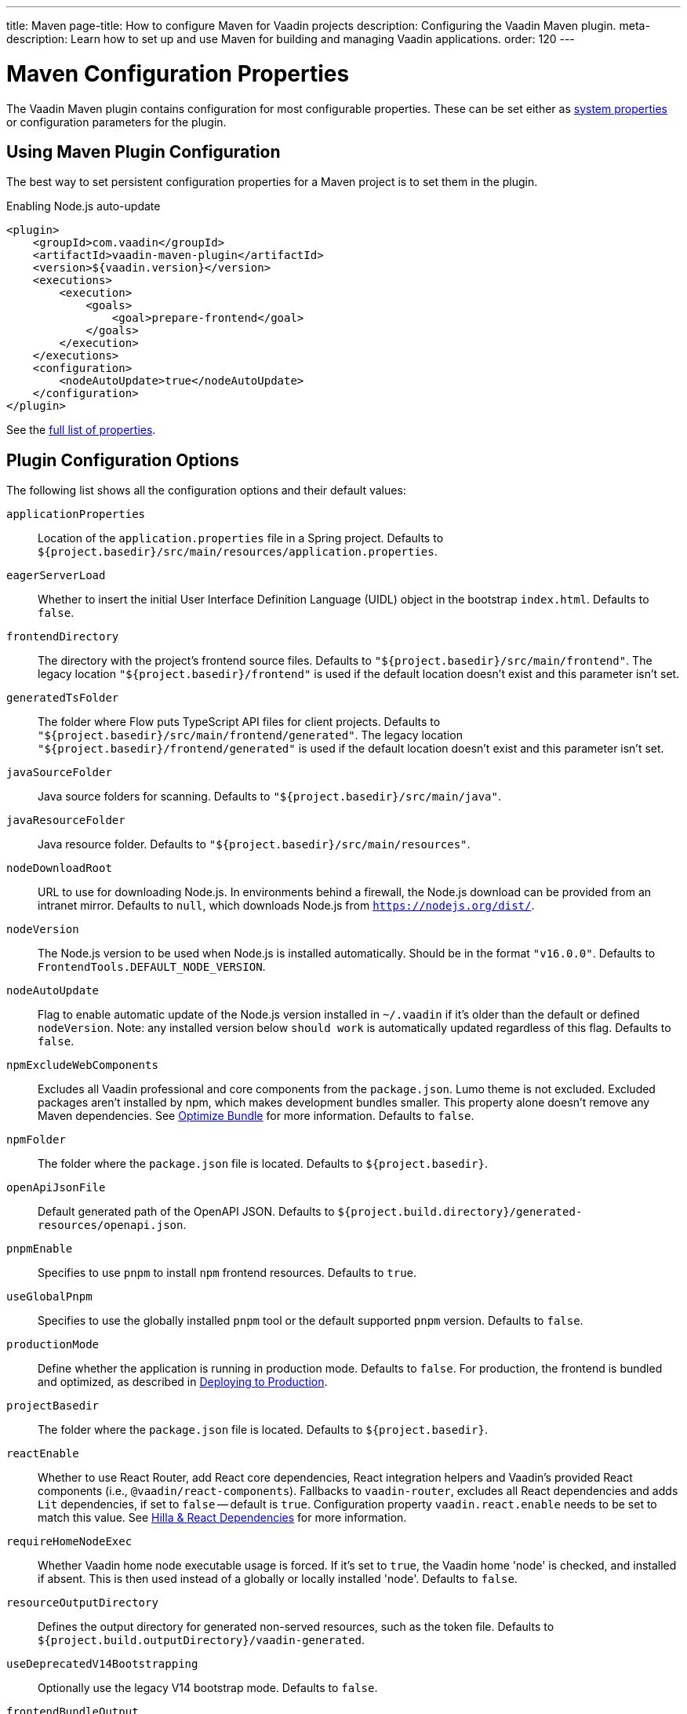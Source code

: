 ---
title: Maven
page-title: How to configure Maven for Vaadin projects
description: Configuring the Vaadin Maven plugin.
meta-description: Learn how to set up and use Maven for building and managing Vaadin applications.
order: 120
---


= Maven Configuration Properties

The Vaadin Maven plugin contains configuration for most configurable properties. These can be set either as <<properties#system-properties, system properties>> or configuration parameters for the plugin.


== Using Maven Plugin Configuration

The best way to set persistent configuration properties for a Maven project is to set them in the plugin.

.Enabling Node.js auto-update
[source,xml]
----
<plugin>
    <groupId>com.vaadin</groupId>
    <artifactId>vaadin-maven-plugin</artifactId>
    <version>${vaadin.version}</version>
    <executions>
        <execution>
            <goals>
                <goal>prepare-frontend</goal>
            </goals>
        </execution>
    </executions>
    <configuration>
        <nodeAutoUpdate>true</nodeAutoUpdate>
    </configuration>
</plugin>
----

See the <<properties,full list of properties>>.


[[properties]]
== Plugin Configuration Options

The following list shows all the configuration options and their default values:

`applicationProperties`::
Location of the [filename]`application.properties` file in a Spring project. Defaults to [filename]`${project.basedir}/src/main/resources/application.properties`.

`eagerServerLoad`::
Whether to insert the initial User Interface Definition Language (UIDL) object in the bootstrap [filename]`index.html`. Defaults to `false`.

`frontendDirectory`::
The directory with the project's frontend source files. Defaults to `"${project.basedir}/src/main/frontend"`. The legacy location `"${project.basedir}/frontend"` is used if the default location doesn't exist and this parameter isn't set.

`generatedTsFolder`::
The folder where Flow puts TypeScript API files for client projects. Defaults to `"${project.basedir}/src/main/frontend/generated"`. The legacy location `"${project.basedir}/frontend/generated"` is used if the default location doesn't exist and this parameter isn't set.

`javaSourceFolder`::
Java source folders for scanning. Defaults to `"${project.basedir}/src/main/java"`.

`javaResourceFolder`::
Java resource folder. Defaults to `"${project.basedir}/src/main/resources"`.

`nodeDownloadRoot`::
URL to use for downloading Node.js. In environments behind a firewall, the Node.js download can be provided from an intranet mirror. Defaults to `null`, which downloads Node.js from `https://nodejs.org/dist/`.

`nodeVersion`::
The Node.js version to be used when Node.js is installed automatically. Should be in the format `"v16.0.0"`. Defaults to `FrontendTools.DEFAULT_NODE_VERSION`.

`nodeAutoUpdate`::
Flag to enable automatic update of the Node.js version installed in `~/.vaadin` if it's older than the default or defined `nodeVersion`. Note: any installed version below `should work` is automatically updated regardless of this flag. Defaults to `false`.

`npmExcludeWebComponents`::
Excludes all Vaadin professional and core components from the `package.json`. Lumo theme is not excluded. Excluded packages aren't installed by npm, which makes development bundles smaller. This property alone doesn't remove any Maven dependencies. See <<development-mode/index.adoc#exclude-vaadin-components, Optimize Bundle>> for more information. Defaults to `false`.

`npmFolder`::
The folder where the [filename]`package.json` file is located. Defaults to `${project.basedir}`.

`openApiJsonFile`::
Default generated path of the OpenAPI JSON. Defaults to [filename]`${project.build.directory}/generated-resources/openapi.json`.

`pnpmEnable`::
Specifies to use `pnpm` to install `npm` frontend resources. Defaults to `true`.

`useGlobalPnpm`::
Specifies to use the globally installed `pnpm` tool or the default supported `pnpm` version. Defaults to `false`.

`productionMode`::
Define whether the application is running in production mode. Defaults to `false`. For production, the frontend is bundled and optimized, as described in <<../production#,Deploying to Production>>.

`projectBasedir`::
The folder where the [filename]`package.json` file is located. Defaults to `${project.basedir}`.

`reactEnable`::
Whether to use React Router, add React core dependencies, React integration helpers and Vaadin's provided React components (i.e., `@vaadin/react-components`). Fallbacks to `vaadin-router`, excludes all React dependencies and adds `Lit` dependencies, if set to `false` -- default is `true`. Configuration property `vaadin.react.enable` needs to be set to match this value. See <<../../upgrading#hilla-react-dependencies, Hilla & React Dependencies>> for more information.

`requireHomeNodeExec`::
Whether Vaadin home node executable usage is forced. If it's set to `true`, the Vaadin home 'node' is checked, and installed if absent. This is then used instead of a globally or locally installed 'node'. Defaults to `false`.

`resourceOutputDirectory`::
Defines the output directory for generated non-served resources, such as the token file. Defaults to `${project.build.outputDirectory}/vaadin-generated`.

`useDeprecatedV14Bootstrapping`::
Optionally use the legacy V14 bootstrap mode. Defaults to `false`.

`frontendBundleOutput`::
The folder where Vite (the default frontend build tool) should output [filename]`index.js` and other generated files. Defaults to `${project.build.outputDirectory}/META-INF/VAADIN/webapp/`.

`projectBuildDir`::
Build directory for the project. Defaults to `${project.build.directory}`.

`skipDevBundleRebuild`::
Prevents frontend development bundle from being re-built even if Vaadin decides to use an existing compiled development bundle. This is mainly needed when re-bundling checker in Flow has issues leading to false re-bundling and one needs a workaround while the problem is being resolved. Defaults to `false`.

`cleanFrontendFiles`::
Clears the generated frontend files after building a project for production. It keeps the generated files if they existed before the build, or if this parameter is set to `false`. When building a bundle in development mode, the generated files are removed unless they existed before the build. Defaults to `true`.

`frontendExtraFileExtensions`::
Parameter for adding file extensions to a handle when generating bundles.

`frontendScanner`::
Allows fine-tuning of frontend resource detection by specifying which artifacts should be included or excluded during the class scanning process. This includes resource-related annotations like [annotationname]`@JsModule`, [annotationname]`@JavaScript`, [annotationname]`@CssImport`, and [annotationname]`@NpmPackage`, UI annotations such as [annotationname]`@Route` and [annotationname]`@Layout`, as well as Vaadin-related implementations like [interfacename]`UIInitListener`, [interfacename]`VaadinServiceInitListener`, [interfacename]`AppShellConfigurator`, [interfacename]`HasErrorParameter`, [interfacename]`WebComponentExporter`, and others.
+
Inclusion and exclusion are configured by setting filtering patterns on artifact coordinates (`groupId` and `artifactId`). Patterns can use the wildcard `++*++`, but only at the beginning or end of the rule. Valid examples include `org.example.++*++`, `++*++.example`, and `++*++.example.++*++`, while `org.++*++.example` is invalid.
Exclusions take precedence and are evaluated first—if an artifact matches an exclusion rule, it is not scanned. If no exclusion rule applies, inclusion rules are then checked. If an artifact matches an inclusion rule, it is scanned; otherwise, it is skipped.
Use *inclusion rules* when you want to scan only specific artifacts and exclude everything else (e.g., scanning 10% and skipping 90%). Use *exclusion rules* when you want to scan most artifacts while omitting a few (e.g., scanning 90% and skipping 10%).
*Vaadin artifacts are included by default and cannot be excluded*.
+
Project classes are included by default, but can be excluded setting `includeOutputDirectory` to `false`. If the main Maven module has no classes referencing frontend resources, Vaadin components, or add-ons, it makes sense to exclude it from scanning to optimize performance.
+
Filtering can be completely skipped by setting `enabled` to `false`.
+
.Configuring frontend scanner
[source,xml]
----
<frontendScanner>
    <enabled>true</enabled>
    <includeOutputDirectory>true</includeOutputDirectory>
    <!-- Only scan for company artifacts -->
    <includes>
        <include>
            <groupId>com.mycompany.*</groupId>
            <artifactId>*</artifactId>
        </include>
    </includes>
    <!--
        But ignore backed artifacts, since they do not
        contain frontend related classes
    -->
    <excludes>
        <exclude>
            <groupId>com.mycompany.backend</groupId>
            <artifactId>*</artifactId>
        </exclude>
    </excludes>
</frontendScanner>
----

`frontendIgnoreVersionChecks`::
Makes Flow skip node and npm/pnpm/bun version checks during bundle build and development server startup. Note that disabling frontend tools version checking can cause failing builds and other issues that are difficult to debug.

=== Build Frontend Goal Parameters

The following parameters are used with the `build-frontend` goal, in addition to the parameters described above.

`generateBundle`::
Whether to generate a bundle from the project frontend sources. Defaults to `true`.

`runNpmInstall`::
Whether to run the `npm install` task after updating dependencies. This doesn't necessarily execute `npm install` if everything seems to be up to date. Defaults to `true`.

`generateEmbeddableWebComponents`::
Whether to generate embeddable web components from [classname]`WebComponentExporter` inheritors. Defaults to `true`.

`frontendResourcesDirectory`::
Defines the project frontend directory from where resources should be copied to use with Vite. Defaults to `${project.basedir}/src/main/resources/META-INF/resources/frontend`.

`optimizeBundle`::
Whether to use a byte code scanner strategy to discover frontend components. Defaults to `true`.

`ciBuild`::
Defines whether `npm ci` is run instead of `npm i` in production frontend builds. If you use pnpm, the install command is run with the `--frozen-lockfile` parameter. The build fails if the `package.json` and `package-lock.json` files have mismatching versions. Defaults to `false`.

`forceProductionBuild`::
Forces Vaadin to create a new production bundle even if a pre-compiled one can be used. Usually needed to create an optimized production bundle and to load components sources to the browser on demand, i.e. once one opens a route where these components are used. Defaults to `false`.

[discussion-id]`CD6D2FC7-ED44-442C-B32F-FABA5AF7294F`
